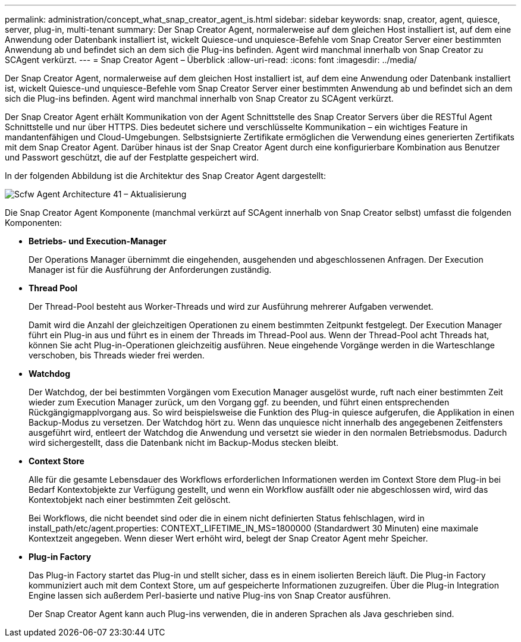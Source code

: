 ---
permalink: administration/concept_what_snap_creator_agent_is.html 
sidebar: sidebar 
keywords: snap, creator, agent, quiesce, server, plug-in, multi-tenant 
summary: Der Snap Creator Agent, normalerweise auf dem gleichen Host installiert ist, auf dem eine Anwendung oder Datenbank installiert ist, wickelt Quiesce-und unquiesce-Befehle vom Snap Creator Server einer bestimmten Anwendung ab und befindet sich an dem sich die Plug-ins befinden. Agent wird manchmal innerhalb von Snap Creator zu SCAgent verkürzt. 
---
= Snap Creator Agent – Überblick
:allow-uri-read: 
:icons: font
:imagesdir: ../media/


[role="lead"]
Der Snap Creator Agent, normalerweise auf dem gleichen Host installiert ist, auf dem eine Anwendung oder Datenbank installiert ist, wickelt Quiesce-und unquiesce-Befehle vom Snap Creator Server einer bestimmten Anwendung ab und befindet sich an dem sich die Plug-ins befinden. Agent wird manchmal innerhalb von Snap Creator zu SCAgent verkürzt.

Der Snap Creator Agent erhält Kommunikation von der Agent Schnittstelle des Snap Creator Servers über die RESTful Agent Schnittstelle und nur über HTTPS. Dies bedeutet sichere und verschlüsselte Kommunikation – ein wichtiges Feature in mandantenfähigen und Cloud-Umgebungen. Selbstsignierte Zertifikate ermöglichen die Verwendung eines generierten Zertifikats mit dem Snap Creator Agent. Darüber hinaus ist der Snap Creator Agent durch eine konfigurierbare Kombination aus Benutzer und Passwort geschützt, die auf der Festplatte gespeichert wird.

In der folgenden Abbildung ist die Architektur des Snap Creator Agent dargestellt:

image::../media/scfw_agent_architecture_41_refresh.gif[Scfw Agent Architecture 41 – Aktualisierung]

Die Snap Creator Agent Komponente (manchmal verkürzt auf SCAgent innerhalb von Snap Creator selbst) umfasst die folgenden Komponenten:

* *Betriebs- und Execution-Manager*
+
Der Operations Manager übernimmt die eingehenden, ausgehenden und abgeschlossenen Anfragen. Der Execution Manager ist für die Ausführung der Anforderungen zuständig.

* *Thread Pool*
+
Der Thread-Pool besteht aus Worker-Threads und wird zur Ausführung mehrerer Aufgaben verwendet.

+
Damit wird die Anzahl der gleichzeitigen Operationen zu einem bestimmten Zeitpunkt festgelegt. Der Execution Manager führt ein Plug-in aus und führt es in einem der Threads im Thread-Pool aus. Wenn der Thread-Pool acht Threads hat, können Sie acht Plug-in-Operationen gleichzeitig ausführen. Neue eingehende Vorgänge werden in die Warteschlange verschoben, bis Threads wieder frei werden.

* *Watchdog*
+
Der Watchdog, der bei bestimmten Vorgängen vom Execution Manager ausgelöst wurde, ruft nach einer bestimmten Zeit wieder zum Execution Manager zurück, um den Vorgang ggf. zu beenden, und führt einen entsprechenden Rückgängigmapplvorgang aus. So wird beispielsweise die Funktion des Plug-in quiesce aufgerufen, die Applikation in einen Backup-Modus zu versetzen. Der Watchdog hört zu. Wenn das unquiesce nicht innerhalb des angegebenen Zeitfensters ausgeführt wird, entleert der Watchdog die Anwendung und versetzt sie wieder in den normalen Betriebsmodus. Dadurch wird sichergestellt, dass die Datenbank nicht im Backup-Modus stecken bleibt.

* *Context Store*
+
Alle für die gesamte Lebensdauer des Workflows erforderlichen Informationen werden im Context Store dem Plug-in bei Bedarf Kontextobjekte zur Verfügung gestellt, und wenn ein Workflow ausfällt oder nie abgeschlossen wird, wird das Kontextobjekt nach einer bestimmten Zeit gelöscht.

+
Bei Workflows, die nicht beendet sind oder die in einem nicht definierten Status fehlschlagen, wird in install_path/etc/agent.properties: CONTEXT_LIFETIME_IN_MS=1800000 (Standardwert 30 Minuten) eine maximale Kontextzeit angegeben. Wenn dieser Wert erhöht wird, belegt der Snap Creator Agent mehr Speicher.

* *Plug-in Factory*
+
Das Plug-in Factory startet das Plug-in und stellt sicher, dass es in einem isolierten Bereich läuft. Die Plug-in Factory kommuniziert auch mit dem Context Store, um auf gespeicherte Informationen zuzugreifen. Über die Plug-in Integration Engine lassen sich außerdem Perl-basierte und native Plug-ins von Snap Creator ausführen.

+
Der Snap Creator Agent kann auch Plug-ins verwenden, die in anderen Sprachen als Java geschrieben sind.


